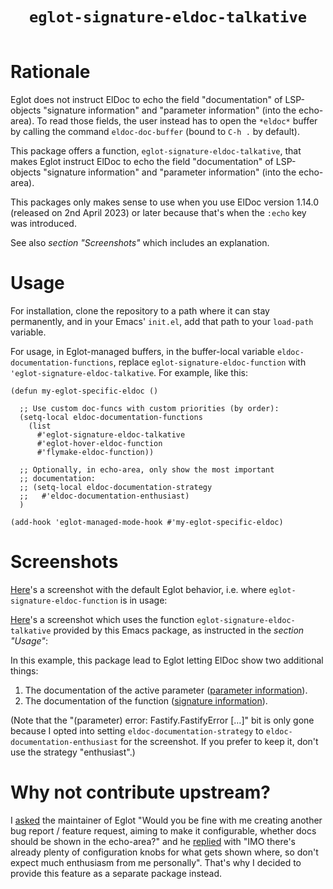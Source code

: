 #+TITLE: ~eglot-signature-eldoc-talkative~

* Rationale

Eglot does not instruct ElDoc to echo the field "documentation" of
LSP-objects "signature information" and "parameter information" (into
the echo-area).  To read those fields, the user instead has to open
the =*eldoc*= buffer by calling the command ~eldoc-doc-buffer~ (bound
to =C-h .= by default).

This package offers a function, ~eglot-signature-eldoc-talkative~,
that makes Eglot instruct ElDoc to echo the field "documentation" of
LSP-objects "signature information" and "parameter information" (into
the echo-area).

This packages only makes sense to use when you use ElDoc version
1.14.0 (released on 2nd April 2023) or later because that's when the
=:echo= key was introduced.

See also [[* Screenshots][section "Screenshots"]] which includes an explanation.

* Usage

For installation, clone the repository to a path where it can stay
permanently, and in your Emacs' =init.el=, add that path to your
~load-path~ variable.

For usage, in Eglot-managed buffers, in the buffer-local variable
~eldoc-documentation-functions~, replace
~eglot-signature-eldoc-function~ with
~'eglot-signature-eldoc-talkative~.  For example, like this:

#+begin_src elisp
(defun my-eglot-specific-eldoc ()

  ;; Use custom doc-funcs with custom priorities (by order):
  (setq-local eldoc-documentation-functions
    (list
      #'eglot-signature-eldoc-talkative
      #'eglot-hover-eldoc-function
      #'flymake-eldoc-function))

  ;; Optionally, in echo-area, only show the most important
  ;; documentation:
  ;; (setq-local eldoc-documentation-strategy
  ;;   #'eldoc-documentation-enthusiast)
  )

(add-hook 'eglot-managed-mode-hook #'my-eglot-specific-eldoc)
#+end_src

* Screenshots

[[https://codeberg.org/mekeor/emacs-eglot-signature-eldoc-talkative/raw/branch/screenshots/default.png][Here]]'s a screenshot with the default Eglot behavior, i.e. where
~eglot-signature-eldoc-function~ is in usage:

#+html: <img src="https://codeberg.org/mekeor/emacs-eglot-signature-eldoc-talkative/raw/branch/screenshots/default.png">

[[https://codeberg.org/mekeor/emacs-eglot-signature-eldoc-talkative/raw/branch/screenshots/talkative.png][Here]]'s a screenshot which uses the function
~eglot-signature-eldoc-talkative~ provided by this Emacs package, as
instructed in the [[* Usage][section "Usage"]]:

#+html: <img src="https://codeberg.org/mekeor/emacs-eglot-signature-eldoc-talkative/raw/branch/screenshots/talkative.png">

In this example, this package lead to Eglot letting ElDoc show two
additional things:

1. The documentation of the active parameter ([[https://microsoft.github.io/language-server-protocol/specifications/lsp/3.17/specification/#parameterInformation][parameter information]]).
2. The documentation of the function ([[https://microsoft.github.io/language-server-protocol/specifications/lsp/3.17/specification/#signatureInformation][signature information]]).

(Note that the "(parameter) error: Fastify.FastifyError […]" bit is
only gone because I opted into setting ~eldoc-documentation-strategy~
to ~eldoc-documentation-enthusiast~ for the screenshot.  If you prefer
to keep it, don't use the strategy "enthusiast".)

* Why not contribute upstream?

I [[https://lists.gnu.org/archive/html/bug-gnu-emacs/2023-04/msg00613.html][asked]] the maintainer of Eglot "Would you be fine with me creating
another bug report / feature request, aiming to make it configurable,
whether docs should be shown in the echo-area?" and he [[https://lists.gnu.org/archive/html/bug-gnu-emacs/2023-04/msg00618.html][replied]] with
"IMO there's already plenty of configuration knobs for what gets shown
where, so don't expect much enthusiasm from me personally".  That's
why I decided to provide this feature as a separate package instead.
